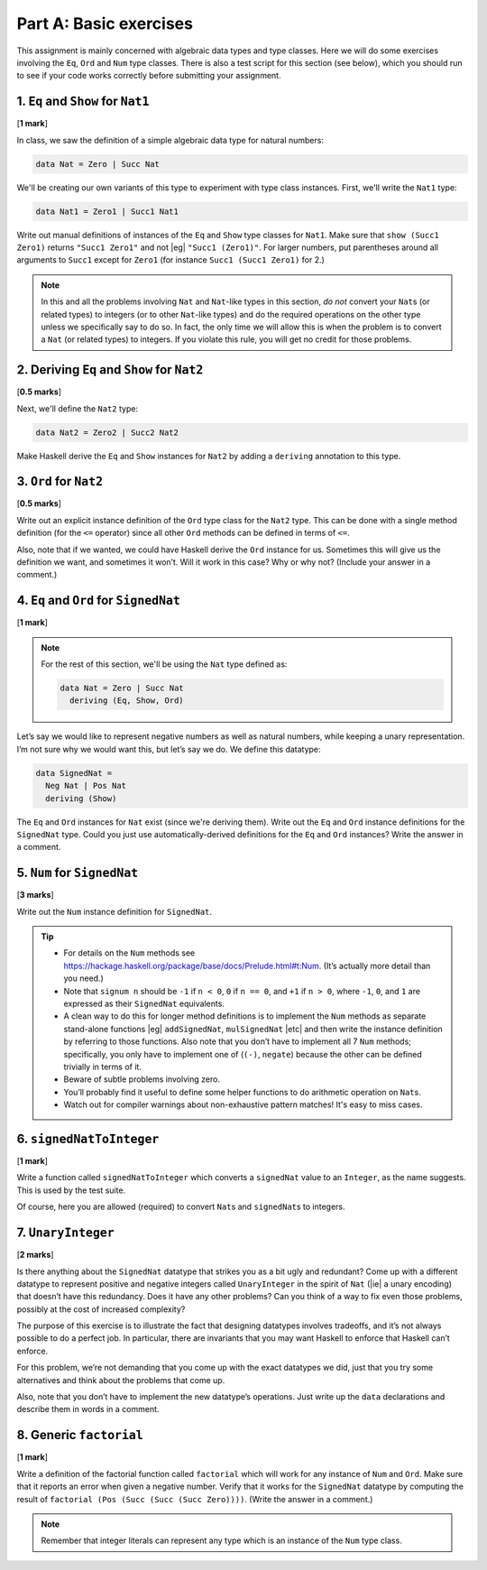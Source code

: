 Part A: Basic exercises
=======================

This assignment is mainly concerned with algebraic data types and type
classes. Here we will do some exercises involving the ``Eq``, ``Ord``
and ``Num`` type classes. There is also a test script for this section
(see below), which you should run to see if your code works correctly
before submitting your assignment.


1. ``Eq`` and ``Show`` for ``Nat1``
-----------------------------------

[**1 mark**]

In class, we saw the definition of a simple algebraic data type for
natural numbers:

.. code-block:: haskell

   data Nat = Zero | Succ Nat

We'll be creating our own variants of this type to experiment with
type class instances.  First, we'll write the ``Nat1`` type:

.. code-block:: haskell

   data Nat1 = Zero1 | Succ1 Nat1

Write out manual definitions of instances of the ``Eq`` and ``Show``
type classes for ``Nat1``.
Make sure that ``show (Succ1 Zero1)`` returns ``"Succ1 Zero1"``
and not |eg| ``"Succ1 (Zero1)"``.
For larger numbers, put parentheses around all arguments to ``Succ1``
except for ``Zero1`` (for instance ``Succ1 (Succ1 Zero1)`` for 2.)

.. note::

   In this and all the problems
   involving ``Nat`` and ``Nat``-like types in this section,
   *do not* convert your ``Nat``\s (or related types)
   to integers (or to other ``Nat``-like types)
   and do the required operations on the other type
   unless we specifically say to do so.
   In fact, the only time we will allow this is when the problem is
   to convert a ``Nat`` (or related types) to integers.
   If you violate this rule, you will get no credit for those problems.


2. Deriving ``Eq`` and ``Show`` for ``Nat2``
--------------------------------------------

[**0.5 marks**]

Next, we'll define the ``Nat2`` type:

.. code-block:: haskell

   data Nat2 = Zero2 | Succ2 Nat2

Make Haskell derive the ``Eq`` and ``Show`` instances
for ``Nat2`` by adding a ``deriving`` annotation to this type.


3. ``Ord`` for ``Nat2``
-----------------------

[**0.5 marks**]

Write out an explicit instance definition
of the ``Ord`` type class for the ``Nat2`` type.
This can be done with a single method definition (for the ``<=`` operator)
since all other ``Ord`` methods can be defined in terms of ``<=``.

Also, note that if we wanted,
we could have Haskell derive the ``Ord`` instance for us.
Sometimes this will give us the definition we want, and sometimes it won’t.
Will it work in this case? Why or why not?
(Include your answer in a comment.)


4. ``Eq`` and ``Ord`` for ``SignedNat``
---------------------------------------

[**1 mark**]

.. note::

   For the rest of this section, we'll be using the ``Nat`` type defined as:

   .. code-block:: haskell

      data Nat = Zero | Succ Nat
        deriving (Eq, Show, Ord)

Let’s say we would like to represent negative numbers as well as natural
numbers, while keeping a unary representation. I’m not sure why we would
want this, but let’s say we do. We define this datatype:

.. code-block:: haskell

   data SignedNat =
     Neg Nat | Pos Nat
     deriving (Show)

The ``Eq`` and ``Ord`` instances for ``Nat`` exist
(since we're deriving them).
Write out the ``Eq`` and ``Ord`` instance definitions
for the ``SignedNat`` type.
Could you just use automatically-derived definitions
for the ``Eq`` and ``Ord`` instances?
Write the answer in a comment.


5. ``Num`` for ``SignedNat``
----------------------------

[**3 marks**]

Write out the ``Num`` instance definition for ``SignedNat``.

.. tip::

   * For details on the ``Num`` methods see
     https://hackage.haskell.org/package/base/docs/Prelude.html#t:Num.
     (It’s actually more detail than you need.)

   * Note that ``signum n`` should be ``-1`` if ``n < 0``, ``0`` if
     ``n == 0``, and ``+1`` if ``n > 0``, where ``-1``, ``0``, and
     ``1`` are expressed as their ``SignedNat`` equivalents.

   * A clean way to do this for longer method definitions is to
     implement the ``Num`` methods as separate stand-alone functions
     |eg| ``addSignedNat``, ``mulSignedNat`` |etc| and then write the
     instance definition by referring to those functions. Also note
     that you don’t have to implement all 7 ``Num`` methods;
     specifically, you only have to implement one of (``(-)``,
     ``negate``) because the other can be defined trivially in terms of
     it.

   * Beware of subtle problems involving zero.

   * You’ll probably find it useful to define some helper functions to
     do arithmetic operation on ``Nat``\s.

   * Watch out for compiler warnings about non-exhaustive pattern matches!
     It's easy to miss cases.


6. ``signedNatToInteger``
-------------------------

[**1 mark**]

Write a function called ``signedNatToInteger`` which converts a ``signedNat``
value to an ``Integer``, as the name suggests. This is used by the test suite.

Of course, here you are allowed (required) to convert ``Nat``\s and
``signedNat``\s to integers.


7. ``UnaryInteger``
-------------------

[**2 marks**]

Is there anything about the ``SignedNat`` datatype that strikes you as a bit
ugly and redundant? Come up with a different datatype to represent positive and
negative integers called ``UnaryInteger`` in the spirit of ``Nat`` (|ie| a
unary encoding) that doesn’t have this redundancy. Does it have any other
problems? Can you think of a way to fix even those problems, possibly at the
cost of increased complexity?

The purpose of this exercise is to illustrate the fact that designing datatypes
involves tradeoffs, and it’s not always possible to do a perfect job. In
particular, there are invariants that you may want Haskell to enforce that
Haskell can’t enforce.

For this problem, we’re not demanding that you come up with the exact datatypes
we did, just that you try some alternatives and think about the problems that
come up.

Also, note that you don’t have to implement the new datatype’s operations. Just
write up the ``data`` declarations and describe them in words in a comment.


8. Generic ``factorial``
------------------------

[**1 mark**]

Write a definition of the factorial function called ``factorial`` which will
work for any instance of ``Num`` and ``Ord``. Make sure that it reports an
error when given a negative number. Verify that it works for the ``SignedNat``
datatype by computing the result of ``factorial (Pos (Succ (Succ (Succ
Zero))))``. (Write the answer in a comment.)

.. note::

   Remember that integer literals can represent any type which is an
   instance of the ``Num`` type class.

